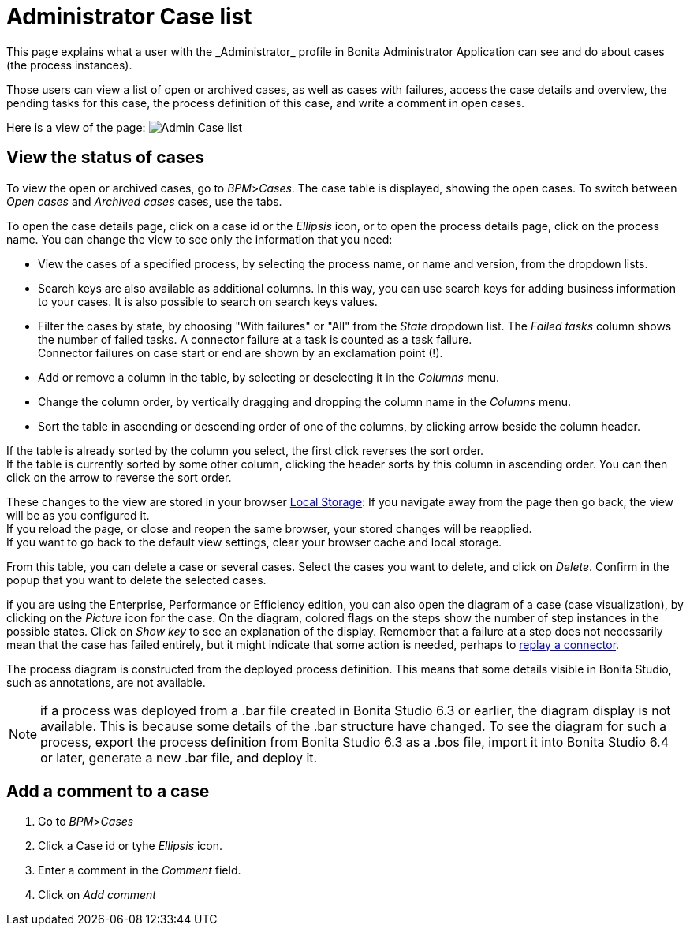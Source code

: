 = Administrator Case list
:description: This page explains what a user with the _Administrator_ profile in Bonita Administrator Application can see and do about cases (the process instances).

{description}

Those users can view a list of open or archived cases, as well as cases with failures, access the case details and overview, the pending tasks for this case, the process definition of this case, and write a comment in open cases.

Here is a view of the page:
image:images/UI2021.1/admin-case-list.png[Admin Case list]
// {.img-responsive}

== View the status of cases

To view the open or archived cases, go to _BPM_>__Cases__. The case table is displayed, showing the open cases.
To switch between _Open cases_ and _Archived cases_ cases, use the tabs.

To open the case details page, click on a case id or the _Ellipsis_ icon, or to open the process details page, click on the process name.
You can change the view to see only the information that you need:

* View the cases of a specified process, by selecting the process name, or name and version, from the dropdown lists.
* Search keys are also available as additional columns. In this way, you can use search keys for adding business information to your cases. It is also possible to search on search keys values.
* Filter the cases by state, by choosing "With failures" or "All" from the _State_ dropdown list.
The _Failed tasks_ column shows the number of failed tasks. A connector failure at a task is counted as a task failure. +
Connector failures on case start or end are shown by an exclamation point (!).
* Add or remove a column in the table, by selecting or deselecting it in the _Columns_ menu.
* Change the column order, by vertically dragging and dropping the column name in the _Columns_ menu.
* Sort the table in ascending or descending order of one of the columns, by clicking arrow beside the column header.

If the table is already sorted by the column you select, the first click reverses the sort order. +
If the table is currently sorted by some other column, clicking the header sorts by this column in ascending order.
You can then click on the arrow to reverse the sort order.

These changes to the view are stored in your browser https://en.wikipedia.org/wiki/Web_storage#Local_and_session_storage[Local Storage]: If you navigate away from the page then go back, the view will be as you configured it. +
If you reload the page, or close and reopen the same browser, your stored changes will be reapplied. +
If you want to go back to the default view settings, clear your browser cache and local storage.

From this table, you can delete a case or several cases. Select the cases you want to delete, and click on _Delete_. Confirm in the popup that you want to delete the selected cases.

if you are using the Enterprise, Performance or Efficiency edition, you can also open the diagram of a case (case visualization), by clicking on the _Picture_ icon for the case.
On the diagram, colored flags on the steps show the number of step instances in the possible states. Click on _Show key_ to see an explanation of the display.
Remember that a failure at a step does not necessarily mean that the case has failed entirely, but it might indicate that some action is needed, perhaps to xref:tasks.adoc#_replay_a_failed_task[replay a connector].

The process diagram is constructed from the deployed process definition. This means that some details visible in Bonita Studio, such as annotations, are not available.

[NOTE]
====

if a process was deployed from a .bar file created in Bonita Studio 6.3 or earlier, the diagram display is not available. This is because some details of the .bar structure have changed.
To see the diagram for such a process, export the process definition from Bonita Studio 6.3 as a .bos file, import it into Bonita Studio 6.4 or later, generate a new .bar file, and deploy it.
====

== Add a comment to a case

. Go to _BPM_>__Cases__
. Click a Case id or tyhe _Ellipsis_ icon.
. Enter a comment in the _Comment_ field.
. Click on _Add comment_
